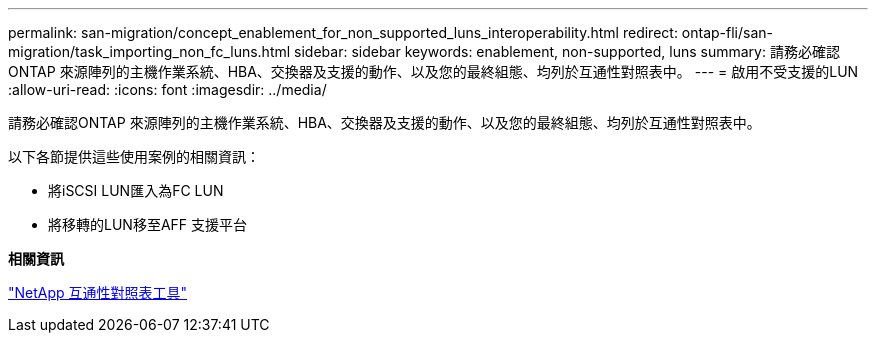 ---
permalink: san-migration/concept_enablement_for_non_supported_luns_interoperability.html 
redirect: ontap-fli/san-migration/task_importing_non_fc_luns.html 
sidebar: sidebar 
keywords: enablement, non-supported, luns 
summary: 請務必確認ONTAP 來源陣列的主機作業系統、HBA、交換器及支援的動作、以及您的最終組態、均列於互通性對照表中。 
---
= 啟用不受支援的LUN
:allow-uri-read: 
:icons: font
:imagesdir: ../media/


[role="lead"]
請務必確認ONTAP 來源陣列的主機作業系統、HBA、交換器及支援的動作、以及您的最終組態、均列於互通性對照表中。

以下各節提供這些使用案例的相關資訊：

* 將iSCSI LUN匯入為FC LUN
* 將移轉的LUN移至AFF 支援平台


*相關資訊*

https://mysupport.netapp.com/matrix["NetApp 互通性對照表工具"]
